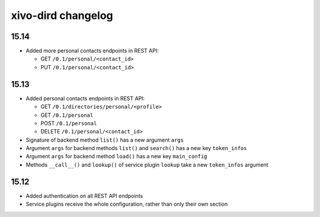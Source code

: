.. _dird_changelog:

*******************
xivo-dird changelog
*******************

15.14
=====

* Added more personal contacts endpoints in REST API:

  * GET ``/0.1/personal/<contact_id>``
  * PUT ``/0.1/personal/<contact_id>``


15.13
=====

* Added personal contacts endpoints in REST API:

  * GET ``/0.1/directories/personal/<profile>``
  * GET ``/0.1/personal``
  * POST ``/0.1/personal``
  * DELETE ``/0.1/personal/<contact_id>``

* Signature of backend method ``list()`` has a new argument ``args``
* Argument ``args`` for backend methods ``list()`` and ``search()`` has a new key ``token_infos``
* Argument ``args`` for backend method ``load()`` has a new key ``main_config``
* Methods ``__call__()`` and ``lookup()`` of service plugin ``lookup`` take a new ``token_infos``
  argument


15.12
=====

* Added authentication on all REST API endpoints
* Service plugins receive the whole configuration, rather than only their own section
